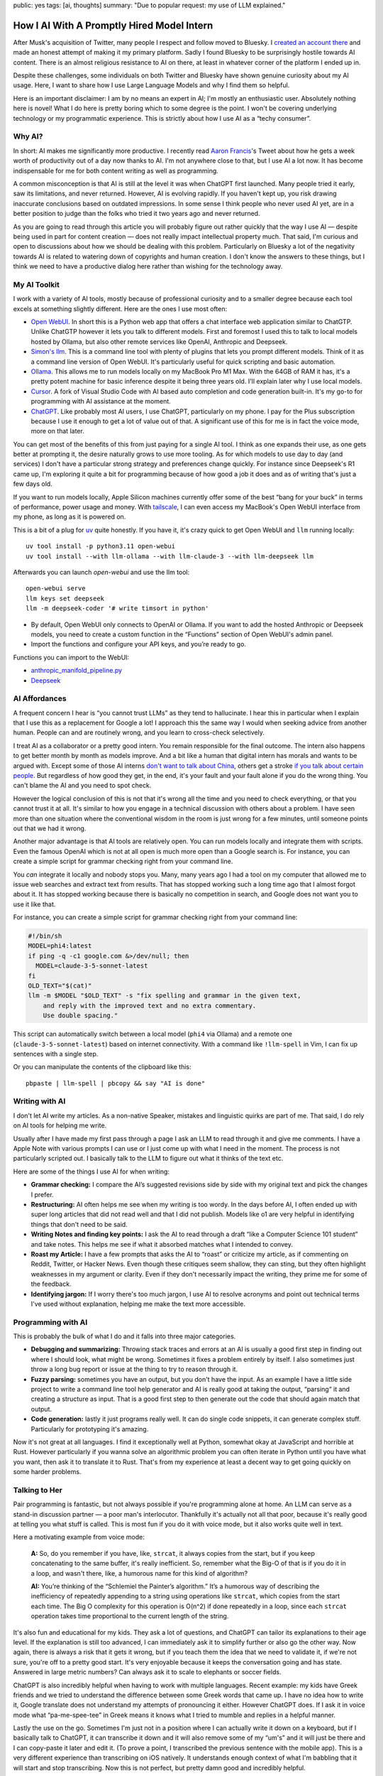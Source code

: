 public: yes
tags: [ai, thoughts]
summary: "Due to popular request: my use of LLM explained."

How I AI With A Promptly Hired Model Intern
===========================================

After Musk's acquisition of Twitter, many people I respect and follow
moved to Bluesky.  I `created an account there
<https://bsky.app/profile/mitsuhiko.at>`__ and made an honest attempt of
making it my primary platform.  Sadly I found Bluesky to be surprisingly
hostile towards AI content.  There is an almost religious resistance to AI
on there, at least in whatever corner of the platform I ended up in.

Despite these challenges, some individuals on both Twitter and Bluesky
have shown genuine curiosity about my AI usage.  Here, I want to share how
I use Large Language Models and why I find them so helpful.

Here is an important disclaimer: I am by no means an expert in AI; I'm
mostly an enthusiastic user.  Absolutely nothing here is novel!  What I do
here is pretty boring which to some degree is the point.  I won't be
covering underlying technology or my programmatic experience.  This is
strictly about how I use AI as a “techy consumer”.

Why AI?
-------

In short: AI makes me significantly more productive.  I recently read
`Aaron Francis <https://x.com/aarondfrancis/>`__'s Tweet about how he gets
a week worth of productivity out of a day now thanks to AI.  I'm not
anywhere close to that, but I use AI a lot now.  It has become
indispensable for me for both content writing as well as programming.

A common misconception is that AI is still at the level it was when
ChatGPT first launched.  Many people tried it early, saw its limitations,
and never returned.  However, AI is evolving rapidly. If you haven't kept
up, you risk drawing inaccurate conclusions based on outdated impressions.
In some sense I think people who never used AI yet, are in a better
position to judge than the folks who tried it two years ago and never
returned.

As you are going to read through this article you will probably figure out
rather quickly that the way I use AI — despite being used in part for
content creation — does not really impact intellectual property much.
That said, I'm curious and open to discussions about how we should be
dealing with this problem.  Particularly on Bluesky a lot of the
negativity towards AI is related to watering down of copyrights and human
creation.  I don't know the answers to these things, but I think we need
to have a productive dialog here rather than wishing for the technology
away.

My AI Toolkit
-------------

I work with a variety of AI tools, mostly because of professional
curiosity and to a smaller degree because each tool excels at something
slightly different.  Here are the ones I use most often:

* `Open WebUI <https://openwebui.com/>`__.  In short this is a Python web
  app that offers a chat interface web application similar to ChatGTP.
  Unlike ChatGTP however it lets you talk to different models.  First and
  foremost I used this to talk to local models hosted by Ollama, but also
  other remote services like OpenAI, Anthropic and Deepseek.

* `Simon's llm <https://github.com/simonw/llm>`__.  This is a command line
  tool with plenty of plugins that lets you prompt different models.  Think
  of it as a command line version of Open WebUI.  It's particularly useful
  for quick scripting and basic automation.

* `Ollama <https://ollama.com/>`__.  This allows me to run models locally
  on my MacBook Pro M1 Max.  With the 64GB of RAM it has, it's a pretty
  potent machine for basic inference despite it being three years old.
  I'll explain later why I use local models.

* `Cursor <https://www.cursor.com/>`__.  A fork of Visual Studio Code with AI
  based auto completion and code generation built-in.  It's my go-to for
  programming with AI assistance at the moment.

* `ChatGPT <https://chatgpt.com/>`__.  Like probably most AI users, I use
  ChatGPT, particularly on my phone.  I pay for the Plus subscription
  because I use it enough to get a lot of value out of that.  A
  significant use of this for me is in fact the voice mode, more on that
  later.

You can get most of the benefits of this from just paying for a single AI
tool.  I think as one expands their use, as one gets better at prompting
it, the desire naturally grows to use more tooling.  As for which models
to use day to day (and services) I don't have a particular strong strategy
and preferences change quickly.  For instance since Deepseek's R1 came up,
I'm exploring it quite a bit for programming because of how good a job it
does and as of writing that's just a few days old.

If you want to run models locally, Apple Silicon machines currently offer
some of the best “bang for your buck” in terms of performance, power
usage and money.  With `tailscale <https://tailscale.com/>`__, I can even
access my MacBook's Open WebUI interface from my phone, as long as it is
powered on.

.. raw:: html

    <details>
      <summary>Guide for installing llm and Open WebUI</summary>

This is a bit of a plug for `uv <https://docs.astral.sh/uv/>`__ quite
honestly.  If you have it, it's crazy quick to get Open WebUI and ``llm``
running locally::

    uv tool install -p python3.11 open-webui
    uv tool install --with llm-ollama --with llm-claude-3 --with llm-deepseek llm

Afterwards you can launch `open-webui` and use the llm tool::

    open-webui serve
    llm keys set deepseek
    llm -m deepseek-coder '# write timsort in python'

* By default, Open WebUI only connects to OpenAI or Ollama. If you want to
  add the hosted Anthropic or Deepseek models, you need to create a custom
  function in the “Functions” section of Open WebUI's admin panel.

* Import the functions and configure your API keys, and you’re ready to go.

Functions you can import to the WebUI:

* `anthropic_manifold_pipeline.py <https://openwebui.com/f/justinrahb/anthropic>`__
* `Deepseek <https://openwebui.com/f/xgawatt/DeepseekAPI>`__

.. raw:: html

    </details>

AI Affordances
--------------

A frequent concern I hear is “you cannot trust LLMs” as they tend to
hallucinate.  I hear this in particular when I explain that I use this as
a replacement for Google a lot!  I approach this the same way I would when
seeking advice from another human.  People can and are routinely wrong,
and you learn to cross-check selectively.

I treat AI as a collaborator or a pretty good intern.  You remain
responsible for the final outcome.  The intern also happens to get better
month by month as models improve.  And a bit like a human that digital
intern has morals and wants to be argued with.  Except some of those AI
interns `don't want to talk about China
<https://www.reddit.com/r/LocalLLaMA/comments/187oidh/deepseek_coder_7b_33b_thinks_its_trained_by_openai/>`__,
others get a stroke `if you talk about certain people
<https://www.reddit.com/r/ChatGPT/comments/1h3rz4l/david_mayer_is_not_the_only_one_jonathan_zittrain/>`__.
But regardless of how good they get, in the end, it's your fault and your
fault alone if you do the wrong thing.  You can't blame the AI and you
need to spot check.

However the logical conclusion of this is not that it's wrong all the time
and you need to check everything, or that you cannot trust it at all.
It's similar to how you engage in a technical discussion with others about
a problem.  I have seen more than one situation where the conventional
wisdom in the room is just wrong for a few minutes, until someone points
out that we had it wrong.

Another major advantage is that AI tools are relatively open.  You can run
models locally and integrate them with scripts.  Even the famous OpenAI
which is not at all open is much more open than a Google search is.  For
instance, you can create a simple script for grammar checking right from
your command line.

You *can* integrate it locally and nobody stops you.  Many, many years ago
I had a tool on my computer that allowed me to issue web searches and
extract text from results.  That has stopped working such a long time ago
that I almost forgot about it.  It has stopped working because there is
basically no competition in search, and Google does not want you to use it
like that.

For instance, you can create a simple script for grammar checking right
from your command line:

.. sourcecode:: bash

    #!/bin/sh
    MODEL=phi4:latest
    if ping -q -c1 google.com &>/dev/null; then
      MODEL=claude-3-5-sonnet-latest
    fi
    OLD_TEXT="$(cat)"
    llm -m $MODEL "$OLD_TEXT" -s "fix spelling and grammar in the given text,
        and reply with the improved text and no extra commentary.
        Use double spacing."

This script can automatically switch between a local model (``phi4`` via
Ollama) and a remote one (``claude-3-5-sonnet-latest``) based on internet
connectivity.  With a command like ``!llm-spell`` in Vim, I can fix up
sentences with a single step.

Or you can manipulate the contents of the clipboard like this::

    pbpaste | llm-spell | pbcopy && say "AI is done"

Writing with AI
---------------

I don't let AI write my articles.  As a non-native Speaker, mistakes and
linguistic quirks are part of me.  That said, I do rely on AI tools for
helping me write.

Usually after I have made my first pass through a page I ask an LLM to
read through it and give me comments.  I have a Apple Note with various
prompts I can use or I just come up with what I need in the moment.  The
process is not particularly scripted out.  I basically talk to the LLM to
figure out what it thinks of the text etc.

Here are some of the things I use AI for when writing:

*   **Grammar checking:** I compare the AI’s suggested revisions side by
    side with my original text and pick the changes I prefer.

*   **Restructuring:** AI often helps me see when my writing is too wordy.
    In the days before AI, I often ended up with super long articles that
    did not read well and that I did not publish.  Models like o1 are very
    helpful in identifying things that don't need to be said.

*   **Writing Notes and finding key points:** I ask the AI to read through
    a draft “like a Computer Science 101 student” and take notes. This
    helps me see if what it absorbed matches what I intended to convey.

*   **Roast my Article:**  I have a few prompts that asks the AI to
    “roast” or criticize my article, as if commenting on Reddit, Twitter,
    or Hacker News.  Even though these critiques seem shallow, they can
    sting, but they often highlight weaknesses in my argument or clarity.
    Even if they don't necessarily impact the writing, they prime me for
    some of the feedback.

*   **Identifying jargon:** If I worry there's too much jargon, I use AI to
    resolve acronyms and point out technical terms I've used without
    explanation, helping me make the text more accessible.

Programming with AI
-------------------

This is probably the bulk of what I do and it falls into three major
categories.

*   **Debugging and summarizing:** Throwing stack traces and errors at an
    AI is usually a good first step in finding out where I should look,
    what might be wrong.  Sometimes it fixes a problem entirely by itself.
    I also sometimes just throw a long bug report or issue at the thing to
    try to reason through it.

*   **Fuzzy parsing:** sometimes you have an output, but you don't
    have the input.  As an example I have a little side project to write a
    command line tool help generator and AI is really good at taking the
    output, “parsing“ it and creating a structure as input.  That is a
    good first step to then generate out the code that should again match
    that output.

*   **Code generation:** lastly it just programs really well.  It can do
    single code snippets, it can generate complex stuff.  Particularly for
    prototyping it's amazing.

Now it's not great at all languages.  I find it exceptionally well at
Python, somewhat okay at JavaScript and horrible at Rust.  However
particularly if you wanna solve an algorithmic problem you can often
iterate in Python until you have what you want, then ask it to translate
it to Rust.  That's from my experience at least a decent way to get going
quickly on some harder problems.

Talking to Her
--------------

Pair programming is fantastic, but not always possible if you're
programming alone at home.  An LLM can serve as a stand-in discussion
partner — a poor man's interlocutor.  Thankfully it's actually not all
that poor, because it's really good at telling you what stuff is called.
This is most fun if you do it with voice mode, but it also works quite
well in text.

Here a motivating example from voice mode:

    **A:** So, do you remember if you have, like, ``strcat``, it always copies from
    the start, but if you keep concatenating to the same buffer, it's really
    inefficient. So, remember what the Big-O of that is if you do it in a loop,
    and wasn't there, like, a humorous name for this kind of algorithm?

    **AI:** You’re thinking of the “Schlemiel the Painter’s algorithm.” It’s a
    humorous way of describing the inefficiency of repeatedly appending to a
    string using operations like ``strcat``, which copies from the start each
    time. The Big O complexity for this operation is O(n^2) if done repeatedly
    in a loop, since each ``strcat`` operation takes time proportional to the
    current length of the string.

It's also fun and educational for my kids.  They ask a lot of questions,
and ChatGPT can tailor its explanations to their age level.  If the
explanation is still too advanced, I can immediately ask it to simplify
further or also go the other way.  Now again, there is always a risk that
it gets it wrong, but if you teach them the idea that we need to validate
it, if we're not sure, you're off to a pretty good start.  It's very
enjoyable because it keeps the conversation going and has state.  Answered
in large metric numbers?  Can always ask it to scale to elephants or
soccer fields.

ChatGPT is also incredibly helpful when having to work with multiple
languages.  Recent example: my kids have Greek friends and we tried to
understand the difference between some Greek words that came up.  I have
no idea how to write it, Google translate does not understand my attempts
of pronouncing it either.  However ChatGPT does.  If I ask it in voice
mode what “pa-me-spee-tee” in Greek means it knows what I tried to mumble
and replies in a helpful manner.

Lastly the use on the go.  Sometimes I'm just not in a position where I
can actually write it down on a keyboard, but if I basically talk to
ChatGPT, it can transcribe it down and it will also remove some of my
“um's” and it will just be there and I can copy-paste it later and edit
it.  (To prove a point, I transcribed the previous sentence with the
mobile app).  This is a very different experience than transcribing on iOS
natively.  It understands enough context of what I'm babbling that it will
start and stop transcribing.  Now this is not perfect, but pretty damn
good and incredibly helpful.

The multilingual aspect is particularly helpful because our family is
multilingual.  Being able to fluidly switch between German, Russian and
English is such a refreshing experience.

No Slop
-------

I mentioned earlier that I don't let LLM write my texts.  I also don't use
AI to make illustrations though I have in the past.  The reason is that
there is a certain style that goes with this, which is just incredibly
off-putting.  This noticeably AI generated, and typically quite
low-quality content, is called “AI slop” and I personally respond really
badly to it.  When someone throws me a pull request, an email or a text
message that is obviously AI generated without disclosing this, I
immediately have a very low opinion on them.

Slop like hallucinations are a problem, but they are only a problem if you
don't use your brain.  Even the worst slop can be the foundation of
really good content.  I'm a horrible artist, but I can use Illustrator.
Even an AI slop image can help me trace the person in the pose I wanted.
Likewise you can throw your notes into a document and let the AI imagine a
story around it.  You probably can't use that story right away, but you
can use it as potential inspiration.

Final Thoughts
--------------

AI tools, at their best, feel less like disruptive and dark magic and more
like a natural extension of the creative process.  At least if you see it
as a curious collaborator.  My approach isn't about outsourcing thinking,
but augmenting it: using LLMs to accelerate grunt work, untangle mental
knots, and prototype ideas faster.  Skepticism is healthy, but dismissing
AI outright risks missing its potential as a multiplier for those willing
to engage critically.
